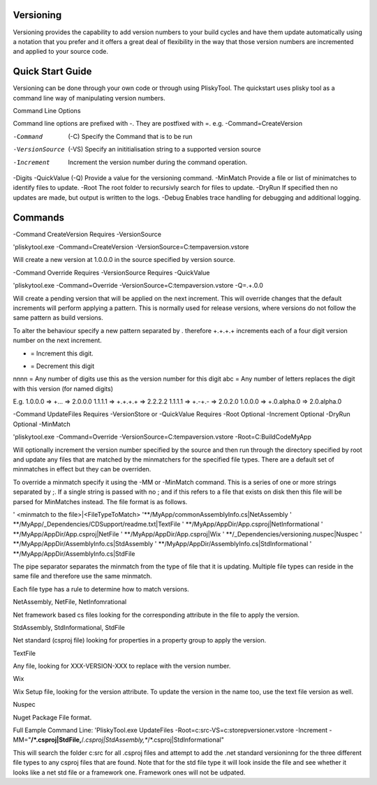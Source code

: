 
Versioning
===========================================


Versioning provides the capability to add version numbers to your build cycles and have them update automatically using a notation that you prefer and it offers a great
deal of flexibility in the way that those version numbers are incremented and applied to your source code.

Quick Start Guide
======================

Versioning can be done through your own code or through using PliskyTool. The quickstart uses plisky tool as a command line way of manipulating version numbers.


Command Line Options

Command line options are prefixed with -.  They are postfixed with =.   e.g. -Command=CreateVersion 

-Command  (-C)              Specify the Command that is to be run
-VersionSource  (-VS)       Specify an inititialisation string to a supported version source
-Increment                  Increment the version number during the command operation.
-Digits                     
-QuickValue  (-Q)           Provide a value for the versioning command.
-MinMatch                   Provide a file or list of minimatches to identify files to update.
-Root                       The root folder to recursivly search for files to update.
-DryRun                     If specified then no updates are made, but output is written to the logs.
-Debug                      Enables trace handling for debugging and additional logging.

Commands
========

-Command CreateVersion
Requires -VersionSource

'pliskytool.exe -Command=CreateVersion -VersionSource=C:\temp\aversion.vstore

Will create a new version at 1.0.0.0 in the source specified by version source.


-Command Override
Requires -VersionSource
Requires -QuickValue

'pliskytool.exe -Command=Override -VersionSource=C:\temp\aversion.vstore -Q=.+.0.0

Will create a pending version that will be applied on the next increment.  This will override changes that the default increments will perform
applying a pattern.  This is normally used for release versions, where versions do not follow the same pattern as build versions.  

To alter the behaviour specify a new pattern separated by . therefore +.+.+.+ increments each of a four digit version number on the next increment.

+ = Increment this digit.
- = Decrement this digit
nnnn = Any number of digits use this as the version number for this digit
abc  = Any number of letters replaces the digit with this version (for named digits)

E.g. 
1.0.0.0  =>  +...  => 2.0.0.0
1.1.1.1  =>  +.+.+.+ => 2.2.2.2
1.1.1.1 => +.-+.-  => 2.0.2.0
1.0.0.0 => +.0.alpha.0  => 2.0.alpha.0


-Command UpdateFiles
Requires -VersionStore or -QuickValue
Requires -Root
Optional -Increment
Optional -DryRun
Optional -MinMatch 

'pliskytool.exe -Command=Override -VersionSource=C:\temp\aversion.vstore -Root=C:\Build\Code\MyApp

Will optionally increment the version number specified by the source and then run through the directory specified by root and update any files that are matched by the
minmatchers for the specified file types.  There are a default set of minmatches in effect but they can be overriden.

To override a minmatch specify it using the -MM or -MinMatch command.  This is a series of one or more strings separated by ;.  If a single string is passed with no ;
and if this refers to a file that exists on disk then this file will be parsed for MinMatches instead.  The file format is as follows.

' <minmatch to the file>|<FileTypeToMatch>
'**/MyApp/commonAssemblyInfo.cs|NetAssembly
' **/MyApp/_Dependencies/CDSupport/readme.txt|TextFile
' **/MyApp/AppDir/App.csproj|NetInformational
' **/MyApp/AppDir/App.csproj|NetFile
' **/MyApp/AppDir/App.csproj|Wix
' **/_Dependencies/versioning.nuspec|Nuspec
' **/MyApp/AppDir/AssemblyInfo.cs|StdAssembly
' **/MyApp/AppDir/AssemblyInfo.cs|StdInformational
' **/MyApp/AppDir/AssemblyInfo.cs|StdFile

The pipe separator separates the minmatch from the type of file that it is updating.  Multiple file types can reside in the same file and therefore use the same minmatch.

Each file type has a rule to determine how to match versions.

NetAssembly, NetFile, NetInfomrational

Net framework based cs files looking for the corresponding attribute in the file to apply the version.

StdAssembly, StdInformational, StdFile

Net standard (csproj file) looking for properties in a property group to apply the version.

TextFile

Any file, looking for XXX-VERSION-XXX to replace with the version number.

Wix 

Wix Setup file, looking for the version attribute.  To update the version in the name too, use the text file version as well.

Nuspec

Nuget Package File format.


Full Eample Command Line:
'PliskyTool.exe UpdateFiles -Root=c:\src\ -VS=c:\store\pversioner.vstore -Increment -MM="**/*.csproj|StdFile,**/*.csproj|StdAssembly,**/*.csproj|StdInformational"

This will search the folder c:\src for all .csproj files and attempt to add the .net standard versioninng for the three different file types to any csproj files that are
found.  Note that for the std file type it will look inside the file and see whether it looks like a net std file or a framework one.  Framework ones
will not be udpated.  


